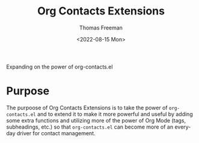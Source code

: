 #+title: Org Contacts Extensions
#+date: <2022-08-15 Mon>
#+author: Thomas Freeman
#+language: en
#+select_tags: export
#+exclude_tags: noexport
#+creator: Emacs 28.1 (Org mode 9.5.4)

#+options: ':nil *:t -:t ::t <:t H:3 \n:nil ^:t arch:headline
#+options: author:t broken-links:nil c:nil creator:nil
#+options: d:(not "LOGBOOK") date:t e:t email:nil f:t inline:t num:t
#+options: p:nil pri:nil prop:nil stat:t tags:t tasks:t tex:t
#+options: timestamp:t title:t toc:t todo:t |:t num:nil


Expanding on the power of org-contacts.el

* Purpose

The purpoose of Org Contacts Extensions is to take the power of ~org-contacts.el~ and to extend it to make it more powerful and useful by adding some extra functions and utilizing more of the power of Org Mode (tags, subheadings, etc.) so that ~org-contacts.el~ can become more of an everyday driver for contact management.
